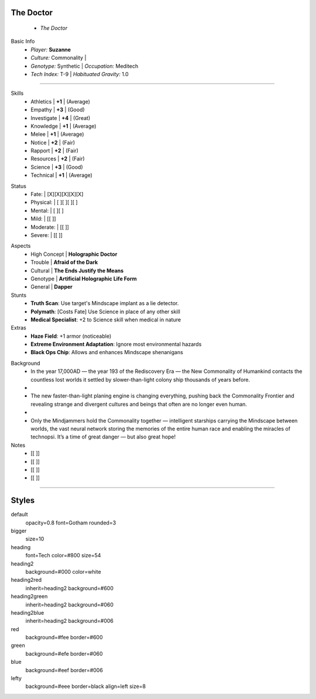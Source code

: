 .. page:: watermark=sci-fi-abstract.jpg padding=0

.. section:: stack stack:columns=2 padding=0
.. title:: hidden
.. block:: padding=0 style=heading

The Doctor
-------------------
 - *The Doctor*

.. block:: style=default

Basic Info
 - *Player:* **Suzanne**
 - *Culture:* Commonality   |
 - *Genotype:* Synthetic    | *Occupation:* Meditech
 - *Tech Index:* T-9        |  *Habituated Gravity:* 1.0

---------------------------------------------------------------

.. section:: stack stack:columns=2 padding=8
.. block:: style=default

.. image:: TheDoctor.png

.. title:: style=heading2green
.. block:: style=green

Skills
 - Athletics    | **+1** | (Average)
 - Empathy      | **+3** | (Good)
 - Investigate  | **+4** | (Great)
 - Knowledge    | **+1** | (Average)
 - Melee        | **+1** | (Average)
 - Notice       | **+2** | (Fair)
 - Rapport      | **+2** | (Fair)
 - Resources    | **+2** | (Fair)
 - Science      | **+3** | (Good)
 - Technical    | **+1** | (Average)

.. title:: default style=heading2red
.. block:: style=red

Status
 - Fate:        | [X][X][X][X][X]
 - Physical:    | [ ][ ][ ][ ]
 - Mental:      | [ ][ ]
 - Mild:        | [[ ]]
 - Moderate:    | [[ ]]
 - Severe:      | [[ ]]


.. title:: style=heading2blue
.. block:: style=blue

Aspects
 - High Concept | **Holographic Doctor**
 - Trouble      | **Afraid of the Dark**
 - Cultural     | **The Ends Justify the Means**
 - Genotype     | **Artificial Holographic Life Form**
 - General      | **Dapper**

Stunts
 - **Truth Scan**: Use target's Mindscape implant as a lie detector.
 - **Polymath**:  [Costs Fate] Use Science in place of any other skill
 - **Medical Specialist**: +2 to Science skill when medical in nature

Extras
 - **Haze Field**: +1 armor (noticeable)
 - **Extreme Environment Adaptation**: Ignore most environmental hazards
 - **Black Ops Chip**: Allows and enhances Mindscape shenanigans

.. title:: style=heading2green
.. block:: style=lefty

Background
 - In the year 17,000AD — the year 193 of the Rediscovery Era — the New Commonality of Humankind contacts
   the countless lost worlds it settled by slower-than-light colony ship thousands of years before.
 -
 - The new faster-than-light planing engine is changing everything, pushing back the Commonality Frontier
   and revealing strange and divergent cultures and beings that often are no longer even human.
 -
 - Only the Mindjammers hold the Commonality together — intelligent starships carrying the Mindscape between worlds,
   the vast neural network storing the memories of the entire human race and enabling the miracles of technopsi.
   It’s a time of great danger — but also great hope!

Notes
 - [[ ]]
 - [[ ]]
 - [[ ]]
 - [[ ]]


========================================================================

Styles
------

default
    opacity=0.8 font=Gotham rounded=3
bigger
    size=10
heading
    font=Tech color=#800 size=54

heading2
    background=#000 color=white
heading2red
    inherit=heading2 background=#600
heading2green
    inherit=heading2 background=#060
heading2blue
    inherit=heading2 background=#006

red
    background=#fee border=#600
green
    background=#efe border=#060
blue
    background=#eef border=#006

lefty
    background=#eee border=black align=left size=8


